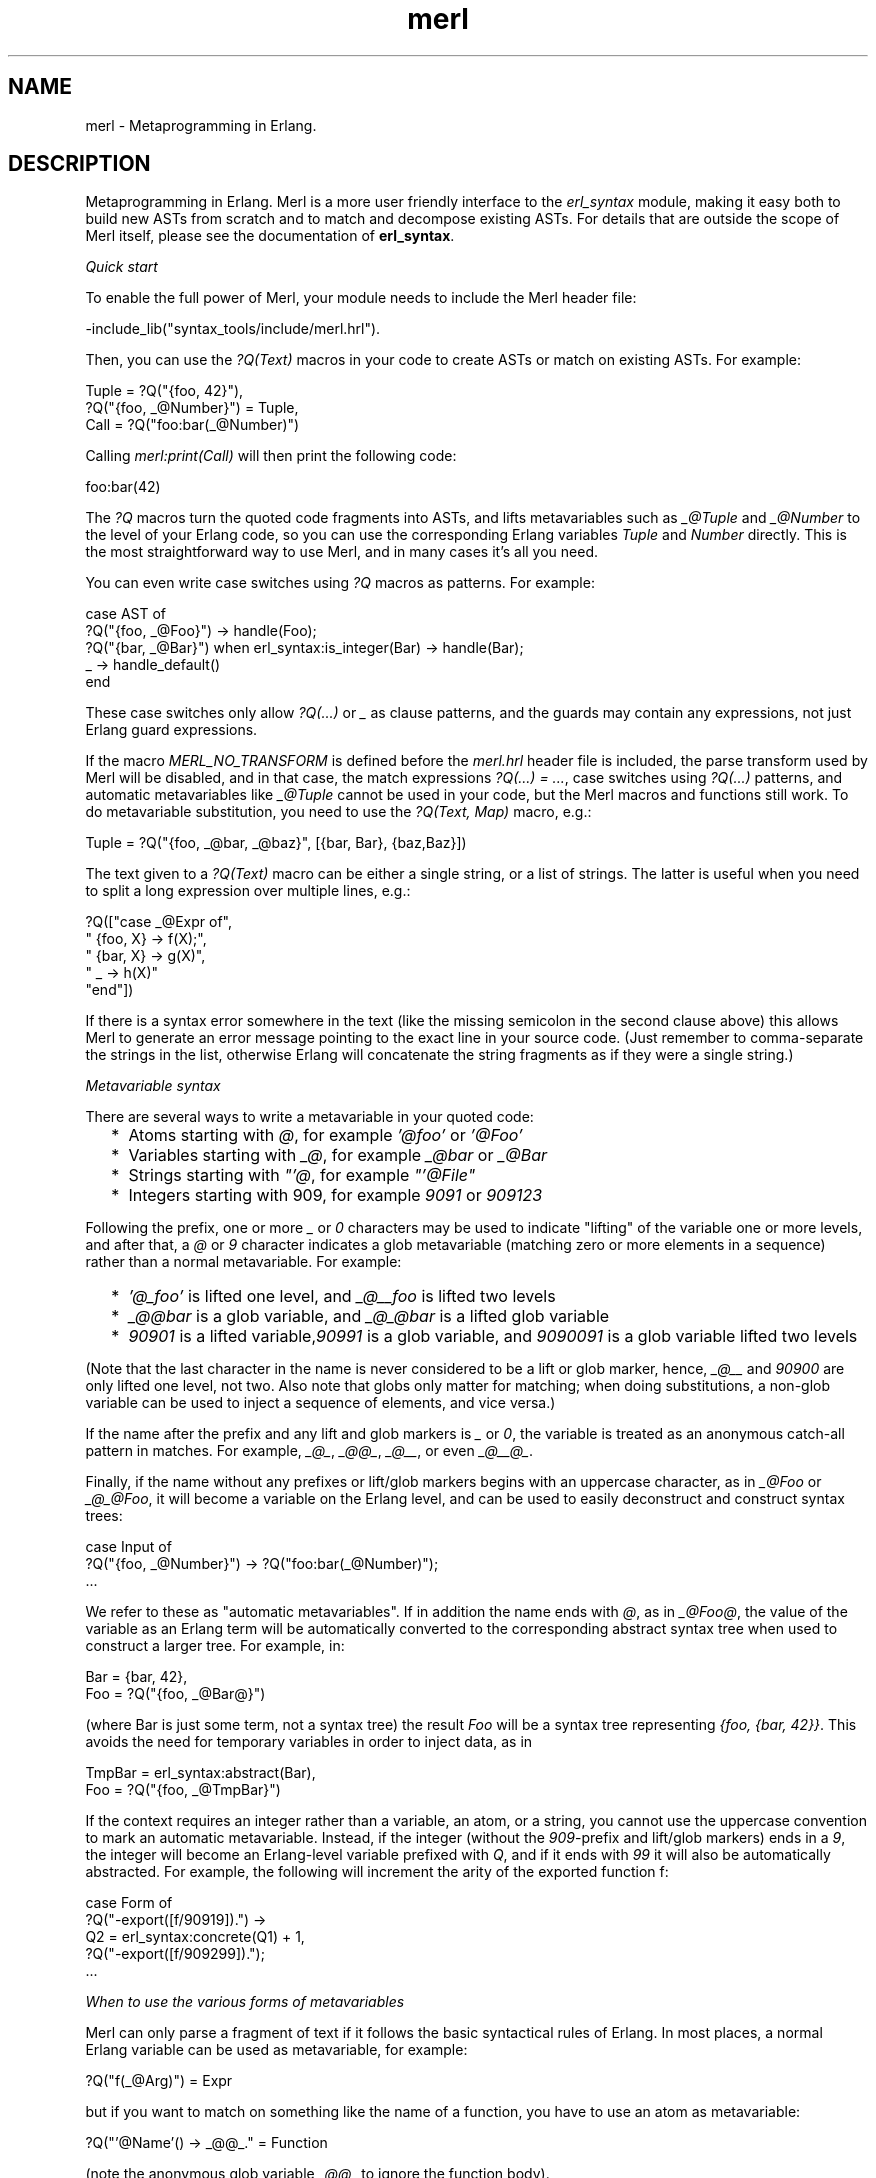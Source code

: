 .TH merl 3 "syntax_tools 2.1.5" "" "Erlang Module Definition"
.SH NAME
merl \- Metaprogramming in Erlang.
.SH DESCRIPTION
.LP
Metaprogramming in Erlang\&. Merl is a more user friendly interface to the \fIerl_syntax\fR\& module, making it easy both to build new ASTs from scratch and to match and decompose existing ASTs\&. For details that are outside the scope of Merl itself, please see the documentation of \fBerl_syntax\fR\&\&.
.LP
\fIQuick start\fR\&
.LP
To enable the full power of Merl, your module needs to include the Merl header file:
.LP
.nf
     -include_lib("syntax_tools/include/merl.hrl").
.fi
.LP
Then, you can use the \fI?Q(Text)\fR\& macros in your code to create ASTs or match on existing ASTs\&. For example:
.LP
.nf
     Tuple = ?Q("{foo, 42}"),
     ?Q("{foo, _@Number}") = Tuple,
     Call = ?Q("foo:bar(_@Number)")
.fi
.LP
Calling \fImerl:print(Call)\fR\& will then print the following code:
.LP
.nf
     foo:bar(42)
.fi
.LP
The \fI?Q\fR\& macros turn the quoted code fragments into ASTs, and lifts metavariables such as \fI_@Tuple\fR\& and \fI_@Number\fR\& to the level of your Erlang code, so you can use the corresponding Erlang variables \fITuple\fR\& and \fINumber\fR\& directly\&. This is the most straightforward way to use Merl, and in many cases it\&'s all you need\&.
.LP
You can even write case switches using \fI?Q\fR\& macros as patterns\&. For example:
.LP
.nf
     case AST of
         ?Q("{foo, _@Foo}") -> handle(Foo);
         ?Q("{bar, _@Bar}") when erl_syntax:is_integer(Bar) -> handle(Bar);
         _ -> handle_default()
     end
.fi
.LP
These case switches only allow \fI?Q(\&.\&.\&.)\fR\& or \fI_\fR\& as clause patterns, and the guards may contain any expressions, not just Erlang guard expressions\&.
.LP
If the macro \fIMERL_NO_TRANSFORM\fR\& is defined before the \fImerl\&.hrl\fR\& header file is included, the parse transform used by Merl will be disabled, and in that case, the match expressions \fI?Q(\&.\&.\&.) = \&.\&.\&.\fR\&, case switches using \fI?Q(\&.\&.\&.)\fR\& patterns, and automatic metavariables like \fI_@Tuple\fR\& cannot be used in your code, but the Merl macros and functions still work\&. To do metavariable substitution, you need to use the \fI?Q(Text, Map)\fR\& macro, e\&.g\&.:
.LP
.nf
     Tuple = ?Q("{foo, _@bar, _@baz}", [{bar, Bar}, {baz,Baz}])
.fi
.LP
The text given to a \fI?Q(Text)\fR\& macro can be either a single string, or a list of strings\&. The latter is useful when you need to split a long expression over multiple lines, e\&.g\&.:
.LP
.nf
     ?Q(["case _@Expr of",
         "  {foo, X} -> f(X);",
         "  {bar, X} -> g(X)",
         "  _ -> h(X)"
         "end"])
.fi
.LP
If there is a syntax error somewhere in the text (like the missing semicolon in the second clause above) this allows Merl to generate an error message pointing to the exact line in your source code\&. (Just remember to comma-separate the strings in the list, otherwise Erlang will concatenate the string fragments as if they were a single string\&.)
.LP
\fIMetavariable syntax\fR\&
.LP
There are several ways to write a metavariable in your quoted code:
.RS 2
.TP 2
*
Atoms starting with \fI@\fR\&, for example \fI\&'@foo\&'\fR\& or \fI\&'@Foo\&'\fR\&
.LP
.TP 2
*
Variables starting with \fI_@\fR\&, for example \fI_@bar\fR\& or \fI_@Bar\fR\&
.LP
.TP 2
*
Strings starting with \fI"\&'@\fR\&, for example \fI"\&'@File"\fR\&
.LP
.TP 2
*
Integers starting with 909, for example \fI9091\fR\& or \fI909123\fR\&
.LP
.RE

.LP
Following the prefix, one or more \fI_\fR\& or \fI0\fR\& characters may be used to indicate "lifting" of the variable one or more levels, and after that, a \fI@\fR\& or \fI9\fR\& character indicates a glob metavariable (matching zero or more elements in a sequence) rather than a normal metavariable\&. For example:
.RS 2
.TP 2
*
\fI\&'@_foo\&'\fR\& is lifted one level, and \fI_@__foo\fR\& is lifted two levels
.LP
.TP 2
*
\fI_@@bar\fR\& is a glob variable, and \fI_@_@bar\fR\& is a lifted glob variable
.LP
.TP 2
*
\fI90901\fR\& is a lifted variable,\fI90991\fR\& is a glob variable, and \fI9090091\fR\& is a glob variable lifted two levels
.LP
.RE

.LP
(Note that the last character in the name is never considered to be a lift or glob marker, hence, \fI_@__\fR\& and \fI90900\fR\& are only lifted one level, not two\&. Also note that globs only matter for matching; when doing substitutions, a non-glob variable can be used to inject a sequence of elements, and vice versa\&.)
.LP
If the name after the prefix and any lift and glob markers is \fI_\fR\& or \fI0\fR\&, the variable is treated as an anonymous catch-all pattern in matches\&. For example, \fI_@_\fR\&, \fI_@@_\fR\&, \fI_@__\fR\&, or even \fI_@__@_\fR\&\&.
.LP
Finally, if the name without any prefixes or lift/glob markers begins with an uppercase character, as in \fI_@Foo\fR\& or \fI_@_@Foo\fR\&, it will become a variable on the Erlang level, and can be used to easily deconstruct and construct syntax trees:
.LP
.nf
     case Input of
         ?Q("{foo, _@Number}") -> ?Q("foo:bar(_@Number)");
         ...
.fi
.LP
We refer to these as "automatic metavariables"\&. If in addition the name ends with \fI@\fR\&, as in \fI_@Foo@\fR\&, the value of the variable as an Erlang term will be automatically converted to the corresponding abstract syntax tree when used to construct a larger tree\&. For example, in:
.LP
.nf
     Bar = {bar, 42},
     Foo = ?Q("{foo, _@Bar@}")
.fi
.LP
(where Bar is just some term, not a syntax tree) the result \fIFoo\fR\& will be a syntax tree representing \fI{foo, {bar, 42}}\fR\&\&. This avoids the need for temporary variables in order to inject data, as in
.LP
.nf
     TmpBar = erl_syntax:abstract(Bar),
     Foo = ?Q("{foo, _@TmpBar}")
.fi
.LP
If the context requires an integer rather than a variable, an atom, or a string, you cannot use the uppercase convention to mark an automatic metavariable\&. Instead, if the integer (without the \fI909\fR\&-prefix and lift/glob markers) ends in a \fI9\fR\&, the integer will become an Erlang-level variable prefixed with \fIQ\fR\&, and if it ends with \fI99\fR\& it will also be automatically abstracted\&. For example, the following will increment the arity of the exported function f:
.LP
.nf
     case Form of
         ?Q("-export([f/90919]).") ->
             Q2 = erl_syntax:concrete(Q1) + 1,
             ?Q("-export([f/909299]).");
         ...
.fi
.LP
\fIWhen to use the various forms of metavariables\fR\&
.LP
Merl can only parse a fragment of text if it follows the basic syntactical rules of Erlang\&. In most places, a normal Erlang variable can be used as metavariable, for example:
.LP
.nf
     ?Q("f(_@Arg)") = Expr
.fi
.LP
but if you want to match on something like the name of a function, you have to use an atom as metavariable:
.LP
.nf
     ?Q("'@Name'() -> _@@_." = Function
.fi
.LP
(note the anonymous glob variable \fI_@@_\fR\& to ignore the function body)\&.
.LP
In some contexts, only a string or an integer is allowed\&. For example, the directive \fI-file(Name, Line)\fR\& requires that \fIName\fR\& is a string literal and \fILine\fR\& an integer literal:
.LP
.nf
     ?Q("-file(\\"'@File\\", 9090).") = ?Q("-file(\\"foo.erl\\", 42).")).
.fi
.LP
This will extract the string literal \fI"foo\&.erl"\fR\& into the variable \fIFoo\fR\&\&. Note the use of the anonymous variable \fI9090\fR\& to ignore the line number\&. To match and also bind a metavariable that must be an integer literal, we can use the convention of ending the integer with a 9, turning it into a Q-prefixed variable on the Erlang level (see the previous section)\&.
.LP
\fIGlobs\fR\&
.LP
Whenever you want to match out a number of elements in a sequence (zero or more) rather than a fixed set of elements, you need to use a glob\&. For example:
.LP
.nf
     ?Q("{_@@Elements}") = ?Q({a, b, c})
.fi
.LP
will bind Elements to the list of individual syntax trees representing the atoms \fIa\fR\&, \fIb\fR\&, and \fIc\fR\&\&. This can also be used with static prefix and suffix elements in the sequence\&. For example:
.LP
.nf
     ?Q("{a, b, _@@Elements}") = ?Q({a, b, c, d})
.fi
.LP
will bind Elements to the list of the \fIc\fR\& and \fId\fR\& subtrees, and
.LP
.nf
     ?Q("{_@@Elements, c, d}") = ?Q({a, b, c, d})
.fi
.LP
will bind Elements to the list of the \fIa\fR\& and \fIb\fR\& subtrees\&. You can even use plain metavariables in the prefix or suffix:
.LP
.nf
     ?Q("{_@First, _@@Rest}") = ?Q({a, b, c})
.fi
.LP
or
.LP
.nf
     ?Q("{_@@_, _@Last}") = ?Q({a, b, c})
.fi
.LP
(ignoring all but the last element)\&. You cannot however have two globs as part of the same sequence\&.
.LP
\fILifted metavariables\fR\&
.LP
In some cases, the Erlang syntax rules make it impossible to place a metavariable directly where you would like it\&. For example, you cannot write:
.LP
.nf
     ?Q("-export([_@@Name]).")
.fi
.LP
to match out all name/arity pairs in the export list, or to insert a list of exports in a declaration, because the Erlang parser only allows elements on the form \fIA/I\fR\& (where \fIA\fR\& is an atom and \fII\fR\& an integer) in the export list\&. A variable like the above is not allowed, but neither is a single atom or integer, so \fI\&'@@Name\&'\fR\& or \fI909919\fR\& wouldn\&'t work either\&.
.LP
What you have to do in such cases is to write your metavariable in a syntactically valid position, and use lifting markers to denote where it should really apply, as in:
.LP
.nf
     ?Q("-export(['@_@Name'/0]).")
.fi
.LP
This causes the variable to be lifted (after parsing) to the next higher level in the syntax tree, replacing that entire subtree\&. In this case, the \fI\&'@_@Name\&'/0\fR\& will be replaced with \fI\&'@@Name\&'\fR\&, and the \fI/0\fR\& part was just used as dummy notation and will be discarded\&.
.LP
You may even need to apply lifting more than once\&. To match the entire export list as a single syntax tree, you can write:
.LP
.nf
     ?Q("-export(['@__Name'/0]).")
.fi
.LP
using two underscores, but with no glob marker this time\&. This will make the entire \fI[\&'@__Name\&'/0]\fR\& part be replaced with \fI\&'@Name\&'\fR\&\&.
.LP
Sometimes, the tree structure of a code fragment isn\&'t very obvious, and parts of the structure may be invisible when printed as source code\&. For instance, a simple function definition like the following:
.LP
.nf
     zero() -> 0.
.fi
.LP
consists of the name (the atom \fIzero\fR\&), and a list of clauses containing the single clause \fI() -> 0\fR\&\&. The clause consists of an argument list (empty), a guard (empty), and a body (which is always a list of expressions) containing the single expression \fI0\fR\&\&. This means that to match out the name and the list of clauses of any function, you\&'ll need to use a pattern like \fI?Q("\&'@Name\&'() -> _@_@Body\&.")\fR\&, using a dummy clause whose body is a glob lifted one level\&.
.LP
To visualize the structure of a syntax tree, you can use the function \fImerl:show(T)\fR\&, which prints a summary\&. For example, entering
.LP
.nf
     merl:show(merl:quote("inc(X, Y) when Y > 0 -> X + Y."))
.fi
.LP
in the Erlang shell will print the following (where the \fI+\fR\& signs separate groups of subtrees on the same level):
.LP
.nf
     function: inc(X, Y) when ... -> X + Y.
       atom: inc
       +
       clause: (X, Y) when ... -> X + Y
         variable: X
         variable: Y
         +
         disjunction: Y > 0
           conjunction: Y > 0
             infix_expr: Y > 0
               variable: Y
               +
               operator: >
               +
               integer: 0
         +
         infix_expr: X + Y
           variable: X
           +
           operator: +
           +
           variable: Y
.fi
.LP
This shows another important non-obvious case: a clause guard, even if it\&'s as simple as \fIY > 0\fR\&, always consists of a single disjunction of one or more conjunctions of tests, much like a tuple of tuples\&. Thus:
.RS 2
.TP 2
*
\fI"when _@Guard ->"\fR\& will only match a guard with exactly one test
.LP
.TP 2
*
\fI"when _@@Guard ->"\fR\& will match a guard with one or more comma-separated tests (but no semicolons), binding \fIGuard\fR\& to the list of tests
.LP
.TP 2
*
\fI"when _@_Guard ->"\fR\& will match just like the previous pattern, but binds \fIGuard\fR\& to the conjunction subtree
.LP
.TP 2
*
\fI"when _@_@Guard ->"\fR\& will match an arbitrary nonempty guard, binding \fIGuard\fR\& to the list of conjunction subtrees
.LP
.TP 2
*
\fI"when _@__Guard ->"\fR\& will match like the previous pattern, but binds \fIGuard\fR\& to the whole disjunction subtree
.LP
.TP 2
*
and finally, \fI"when _@__@Guard ->"\fR\& will match any clause, binding \fIGuard\fR\& to \fI[]\fR\& if the guard is empty and to \fI[Disjunction]\fR\& otherwise
.LP
.RE

.LP
Thus, the following pattern matches all possible clauses:
.LP
.nf
     "(_@Args) when _@__@Guard -> _@Body"
.fi
.SH "DATA TYPES"

.RS 2
.TP 2
.B
default_action() = () -> any():

.TP 2
.B
env() = [{Key::\fBid()\fR\&, \fBpattern_or_patterns()\fR\&}]:

.TP 2
.B
guard_test() = (\fBenv()\fR\&) -> boolean():

.TP 2
.B
guarded_action() = \fBswitch_action()\fR\& | {\fBguard_test()\fR\&, \fBswitch_action()\fR\&}:

.TP 2
.B
guarded_actions() = \fBguarded_action()\fR\& | [\fBguarded_action()\fR\&]:

.TP 2
.B
id() = atom() | integer():

.TP 2
.B
location() = \fBerl_anno:location()\fR\&:

.TP 2
.B
pattern() = \fBtree()\fR\& | \fBtemplate()\fR\&:

.TP 2
.B
pattern_or_patterns() = \fBpattern()\fR\& | [\fBpattern()\fR\&]:

.TP 2
.B
switch_action() = (\fBenv()\fR\&) -> any():

.TP 2
.B
switch_clause() = {\fBpattern_or_patterns()\fR\&, \fBguarded_actions()\fR\&} | {\fBpattern_or_patterns()\fR\&, \fBguard_test()\fR\&, \fBswitch_action()\fR\&} | \fBdefault_action()\fR\&:

.TP 2
.B
template() = \fBtree()\fR\& | {\fBid()\fR\&} | {*, \fBid()\fR\&} | {template, atom(), term(), [[\fBtemplate()\fR\&]]}:

.TP 2
.B
template_or_templates() = \fBtemplate()\fR\& | [\fBtemplate()\fR\&]:

.TP 2
.B
text() = string() | binary() | [string()] | [binary()]:

.TP 2
.B
tree() = \fBerl_syntax:syntaxTree()\fR\&:

.TP 2
.B
tree_or_trees() = \fBtree()\fR\& | [\fBtree()\fR\&]:

.RE
.SH EXPORTS
.LP
.B
alpha(Trees::\fBpattern_or_patterns()\fR\&, Env::[{\fBid()\fR\&, \fBid()\fR\&}]) -> \fBtemplate_or_templates()\fR\&
.br
.RS
.LP
Alpha converts a pattern (renames variables)\&. Similar to tsubst/1, but only renames variables (including globs)\&.
.LP
\fISee also:\fR\& \fBtsubst/2\fR\&\&.
.RE
.LP
.B
compile(Code) -> term() 
.br
.RS
.LP
Equivalent to \fBcompile(Code, [])\fR\&\&.
.RE
.LP
.B
compile(Code, Options) -> term() 
.br
.RS
.LP
Compile a syntax tree or list of syntax trees representing a module into a binary BEAM object\&.
.LP
\fISee also:\fR\& \fBcompile/1\fR\&, \fBcompile_and_load/2\fR\&\&.
.RE
.LP
.B
compile_and_load(Code) -> term() 
.br
.RS
.LP
Equivalent to \fBcompile_and_load(Code, [])\fR\&\&.
.RE
.LP
.B
compile_and_load(Code, Options) -> term() 
.br
.RS
.LP
Compile a syntax tree or list of syntax trees representing a module and load the resulting module into memory\&.
.LP
\fISee also:\fR\& \fBcompile/2\fR\&, \fBcompile_and_load/1\fR\&\&.
.RE
.LP
.B
match(Patterns::\fBpattern_or_patterns()\fR\&, Trees::\fBtree_or_trees()\fR\&) -> {ok, \fBenv()\fR\&} | error
.br
.RS
.LP
Match a pattern against a syntax tree (or patterns against syntax trees) returning an environment mapping variable names to subtrees; the environment is always sorted on keys\&. Note that multiple occurrences of metavariables in the pattern is not allowed, but is not checked\&.
.LP
\fISee also:\fR\& \fBswitch/2\fR\&, \fBtemplate/1\fR\&\&.
.RE
.LP
.B
meta_template(Templates::\fBtemplate_or_templates()\fR\&) -> \fBtree_or_trees()\fR\&
.br
.RS
.LP
Turn a template into a syntax tree representing the template\&. Meta-variables in the template are turned into normal Erlang variables if their names (after the metavariable prefix characters) begin with an uppercase character\&. E\&.g\&., \fI_@Foo\fR\& in the template becomes the variable \fIFoo\fR\& in the meta-template\&. Furthermore, variables ending with \fI@\fR\& are automatically wrapped in a call to merl:term/1, so e\&.g\&. \fI_@Foo@ in the template becomes `merl:term(Foo)\fR\& in the meta-template\&.
.RE
.LP
.B
print(Ts) -> term() 
.br
.RS
.LP
Pretty-print a syntax tree or template to the standard output\&. This is a utility function for development and debugging\&.
.RE
.LP
.B
qquote(Text::\fBtext()\fR\&, Env::\fBenv()\fR\&) -> \fBtree_or_trees()\fR\&
.br
.RS
.LP
Parse text and substitute meta-variables\&.
.RE
.LP
.B
qquote(StartPos::\fBlocation()\fR\&, Text::\fBtext()\fR\&, Env::\fBenv()\fR\&) -> \fBtree_or_trees()\fR\&
.br
.RS
.LP
Parse text and substitute meta-variables\&. Takes an initial scanner starting position as first argument\&.
.LP
The macro \fI?Q(Text, Env)\fR\& expands to \fImerl:qquote(?LINE, Text, Env)\fR\&\&.
.LP
\fISee also:\fR\& \fBquote/2\fR\&\&.
.RE
.LP
.B
quote(Text::\fBtext()\fR\&) -> \fBtree_or_trees()\fR\&
.br
.RS
.LP
Parse text\&.
.RE
.LP
.B
quote(StartPos::\fBlocation()\fR\&, Text::\fBtext()\fR\&) -> \fBtree_or_trees()\fR\&
.br
.RS
.LP
Parse text\&. Takes an initial scanner starting position as first argument\&.
.LP
The macro \fI?Q(Text)\fR\& expands to \fImerl:quote(?LINE, Text, Env)\fR\&\&.
.LP
\fISee also:\fR\& \fBquote/1\fR\&\&.
.RE
.LP
.B
show(Ts) -> term() 
.br
.RS
.LP
Print the structure of a syntax tree or template to the standard output\&. This is a utility function for development and debugging\&.
.RE
.LP
.B
subst(Trees::\fBpattern_or_patterns()\fR\&, Env::\fBenv()\fR\&) -> \fBtree_or_trees()\fR\&
.br
.RS
.LP
Substitute metavariables in a pattern or list of patterns, yielding a syntax tree or list of trees as result\&. Both for normal metavariables and glob metavariables, the substituted value may be a single element or a list of elements\&. For example, if a list representing \fI1, 2, 3\fR\& is substituted for \fIvar\fR\& in either of \fI[foo, _@var, bar]\fR\& or \fI[foo, _@var, bar]\fR\&, the result represents \fI[foo, 1, 2, 3, bar]\fR\&\&.
.RE
.LP
.B
switch(Trees::\fBtree_or_trees()\fR\&, Cs::[\fBswitch_clause()\fR\&]) -> any()
.br
.RS
.LP
Match against one or more clauses with patterns and optional guards\&.
.LP
Note that clauses following a default action will be ignored\&.
.LP
\fISee also:\fR\& \fBmatch/2\fR\&\&.
.RE
.LP
.B
template(Trees::\fBpattern_or_patterns()\fR\&) -> \fBtemplate_or_templates()\fR\&
.br
.RS
.LP
Turn a syntax tree or list of trees into a template or templates\&. Templates can be instantiated or matched against, and reverted back to normal syntax trees using \fBtree/1\fR\&\&. If the input is already a template, it is not modified further\&.
.LP
\fISee also:\fR\& \fBmatch/2\fR\&, \fBsubst/2\fR\&, \fBtree/1\fR\&\&.
.RE
.LP
.B
template_vars(Template::\fBtemplate_or_templates()\fR\&) -> [\fBid()\fR\&]
.br
.RS
.LP
Return an ordered list of the metavariables in the template\&.
.RE
.LP
.B
term(Term::term()) -> \fBtree()\fR\&
.br
.RS
.LP
Create a syntax tree for a constant term\&.
.RE
.LP
.B
tree(Templates::\fBtemplate_or_templates()\fR\&) -> \fBtree_or_trees()\fR\&
.br
.RS
.LP
Revert a template to a normal syntax tree\&. Any remaining metavariables are turned into \fI@\fR\&-prefixed atoms or \fI909\fR\&-prefixed integers\&.
.LP
\fISee also:\fR\& \fBtemplate/1\fR\&\&.
.RE
.LP
.B
tsubst(Trees::\fBpattern_or_patterns()\fR\&, Env::\fBenv()\fR\&) -> \fBtemplate_or_templates()\fR\&
.br
.RS
.LP
Like subst/2, but does not convert the result from a template back to a tree\&. Useful if you want to do multiple separate substitutions\&.
.LP
\fISee also:\fR\& \fBsubst/2\fR\&, \fBtree/1\fR\&\&.
.RE
.LP
.B
var(Name::atom()) -> \fBtree()\fR\&
.br
.RS
.LP
Create a variable\&.
.RE
.SH AUTHORS
.LP
Richard Carlsson
.I
<carlsson\&.richard@gmail\&.com>
